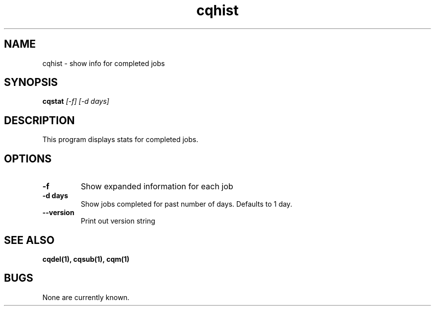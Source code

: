 .TH "cqhist" 1
.SH NAME
cqhist \- show info for completed jobs
.SH SYNOPSIS
.B cqstat
.I [-f] [-d days]
.SH DESCRIPTION
.PP
This program displays stats for completed jobs.
.SH OPTIONS
.TP
.B \-f
Show expanded information for each job
.TP
.B \-d days
Show jobs completed for past number of days. Defaults to 1 day.
.TP
.B \-\-version
Print out version string
.SH "SEE ALSO"
.BR cqdel(1),
.BR cqsub(1),
.BR cqm(1)
.SH BUGS
None are currently known.